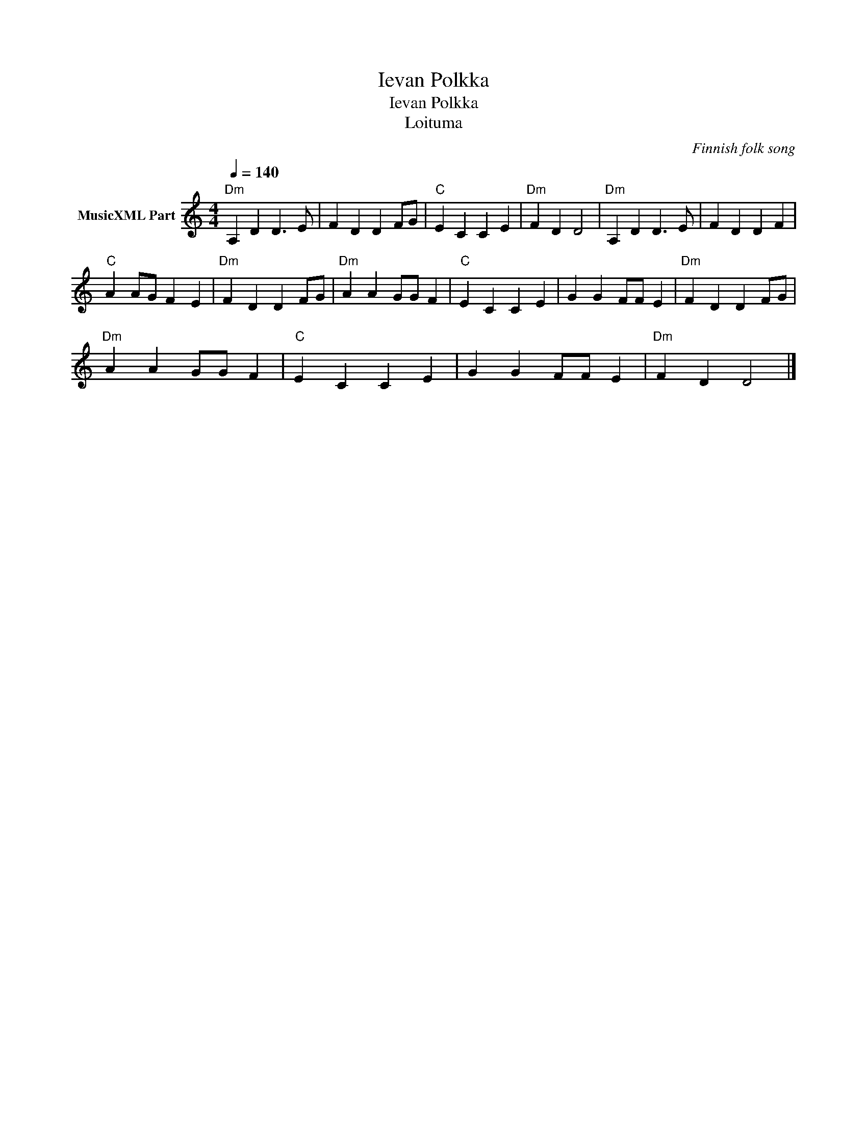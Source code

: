 X:1
T:Ievan Polkka
T:Ievan Polkka 
T:Loituma
C:Finnish folk song
Z:Public Domain
L:1/4
Q:1/4=140
M:4/4
K:C
V:1 treble nm="MusicXML Part"
%%MIDI program 71
V:1
"Dm" A, D D3/2 E/ | F D D F/G/ |"C" E C C E |"Dm" F D D2 |"Dm" A, D D3/2 E/ | F D D F | %6
"C" A A/G/ F E |"Dm" F D D F/G/ |"Dm" A A G/G/ F |"C" E C C E | G G F/F/ E |"Dm" F D D F/G/ | %12
"Dm" A A G/G/ F |"C" E C C E | G G F/F/ E |"Dm" F D D2 |] %16

